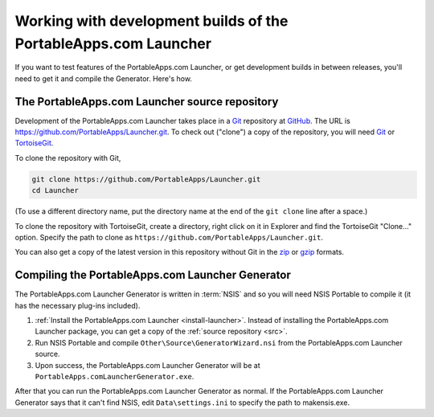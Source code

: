 .. _development-builds:

================================================================
Working with development builds of the PortableApps.com Launcher
================================================================

If you want to test features of the PortableApps.com Launcher, or get
development builds in between releases, you'll need to get it and compile the
Generator. Here's how.

.. _src:

The PortableApps.com Launcher source repository
===============================================

Development of the PortableApps.com Launcher takes place in a Git_ repository
at GitHub_. The URL is https://github.com/PortableApps/Launcher.git. To check
out ("clone") a copy of the repository, you will need Git_ or TortoiseGit_.

To clone the repository with Git,

.. code-block:: bash

   git clone https://github.com/PortableApps/Launcher.git
   cd Launcher

(To use a different directory name, put the directory name at the end of the
``git clone`` line after a space.)

To clone the repository with TortoiseGit, create a directory, right click on it
in Explorer and find the TortoiseGit "Clone..." option. Specify the path to
clone as ``https://github.com/PortableApps/Launcher.git``.

You can also get a copy of the latest version in this repository without
Git in the zip_ or gzip_ formats.

.. _Git: http://git-scm.com
.. _GitHub: http://github.com
.. _TortoiseGit: http://tortoisegit.org
.. _zip: http://github.com/PortableApps/Launcher/archive/master.zip
.. _gzip: http://github.com/PortableApps/Launcher/archive/master.tar.gz

.. _compile-pal-generator:

Compiling the PortableApps.com Launcher Generator
=================================================

The PortableApps.com Launcher Generator is written in :term:`NSIS` and so you
will need NSIS Portable to compile it (it has the necessary plug-ins included).

1. :ref:`Install the PortableApps.com Launcher <install-launcher>`. Instead of
   installing the PortableApps.com Launcher package, you can get a copy of the
   :ref:`source repository <src>`.

2. Run NSIS Portable and compile ``Other\Source\GeneratorWizard.nsi``
   from the PortableApps.com Launcher source.

3. Upon success, the PortableApps.com Launcher Generator will be at
   ``PortableApps.comLauncherGenerator.exe``.

After that you can run the PortableApps.com Launcher Generator as normal.  If
the PortableApps.com Launcher Generator says that it can't find NSIS, edit
``Data\settings.ini`` to specify the path to makensis.exe.
